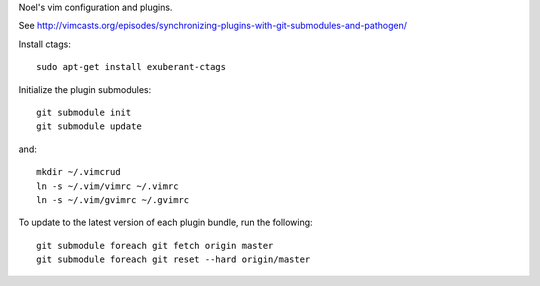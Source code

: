Noel's vim configuration and plugins.

See http://vimcasts.org/episodes/synchronizing-plugins-with-git-submodules-and-pathogen/

Install ctags::

    sudo apt-get install exuberant-ctags

Initialize the plugin submodules::

    git submodule init
    git submodule update

and::

    mkdir ~/.vimcrud
    ln -s ~/.vim/vimrc ~/.vimrc
    ln -s ~/.vim/gvimrc ~/.gvimrc

To update to the latest version of each plugin bundle, run the following::

    git submodule foreach git fetch origin master
    git submodule foreach git reset --hard origin/master

